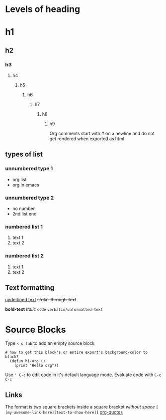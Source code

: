 * Levels of heading
# comment text in org
* h1
** h2 
*** h3 
**** h4 
***** h5 
****** h6 
******* h7 
******** h8 
********* h9 
Org comments start with # on a newline and do not get rendered when exported as html

** types of list
*** unnumbered type 1
+ org list
+ org in emacs
*** unnumbered type 2
- no number
- 2nd list end
*** numbered list 1
1) text 1
2) text 2
*** numbered list 2
1. text 1
2. text 2

** Text formatting
_underlined text_
+strike-through-text+
 # why doesn't it appear as striked in emacs :?
*bold-text*
/Italic/
~code~
=verbatim/unformatted-text=


* Source Blocks 
Type ~< s tab~ to add an empty source block
#+BEGIN_SRC elisp
# how to get this block's or entire export's background-color to black?
  (defun hi-org ()
    (print "Hello org"))
#+END_SRC
Use ~' C-c~ to edit code in it's default language mode.
Evaluate code with ~C-c C-c~

** Links
The format is two square brackets inside a square bracket /without space/ =[ [my-awesome-link-here][text-to-show-here]]=
[[https://orgmode.org/worg/org-quotes.html][org-quotes]]
